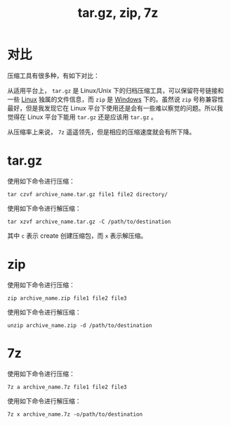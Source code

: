 :PROPERTIES:
:ID:       a79c8fc5-a0f3-4310-86ec-0e41f8dff2d1
:END:
#+title: tar.gz, zip, 7z

* 对比
压缩工具有很多种，有如下对比：

从适用平台上， ~tar.gz~ 是 Linux/Unix 下的归档压缩工具，可以保留符号链接和一些 [[id:03abe92f-02d1-4dfb-addc-5ba89fc354be][Linux]] 独属的文件信息，而 ~zip~ 是 [[id:9b12f29e-686a-4d74-93a9-220a14a4bd73][Windows]] 下的。虽然说 ~zip~ 号称兼容性最好，但是我发现它在 Linux 平台下使用还是会有一些难以察觉的问题。所以我觉得在 Linux 平台下能用 ~tar.gz~ 还是应该用 ~tar.gz~ 。

从压缩率上来说， ~7z~ 遥遥领先，但是相应的压缩速度就会有所下降。

* tar.gz
使用如下命令进行压缩：

#+begin_src shell
tar czvf archive_name.tar.gz file1 file2 directory/
#+end_src


使用如下命令进行解压缩：

#+begin_src shell
tar xzvf archive_name.tar.gz -C /path/to/destination
#+end_src

其中 ~c~ 表示 create 创建压缩包，而 ~x~ 表示解压缩。

* zip
使用如下命令进行压缩：

#+begin_src shell
zip archive_name.zip file1 file2 file3
#+end_src

使用如下命令进行解压缩：

#+begin_src shell
unzip archive_name.zip -d /path/to/destination
#+end_src

* 7z
使用如下命令进行压缩：

#+begin_src shell
7z a archive_name.7z file1 file2 file3
#+end_src

使用如下命令进行解压缩：

#+begin_src shell
7z x archive_name.7z -o/path/to/destination
#+end_src

